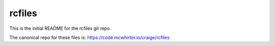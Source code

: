 rcfiles
=======

This is the initial README for the rcfiles git repo.

The canonical repo for these files is: https://code.mcwhirter.io/craige/rcfiles
